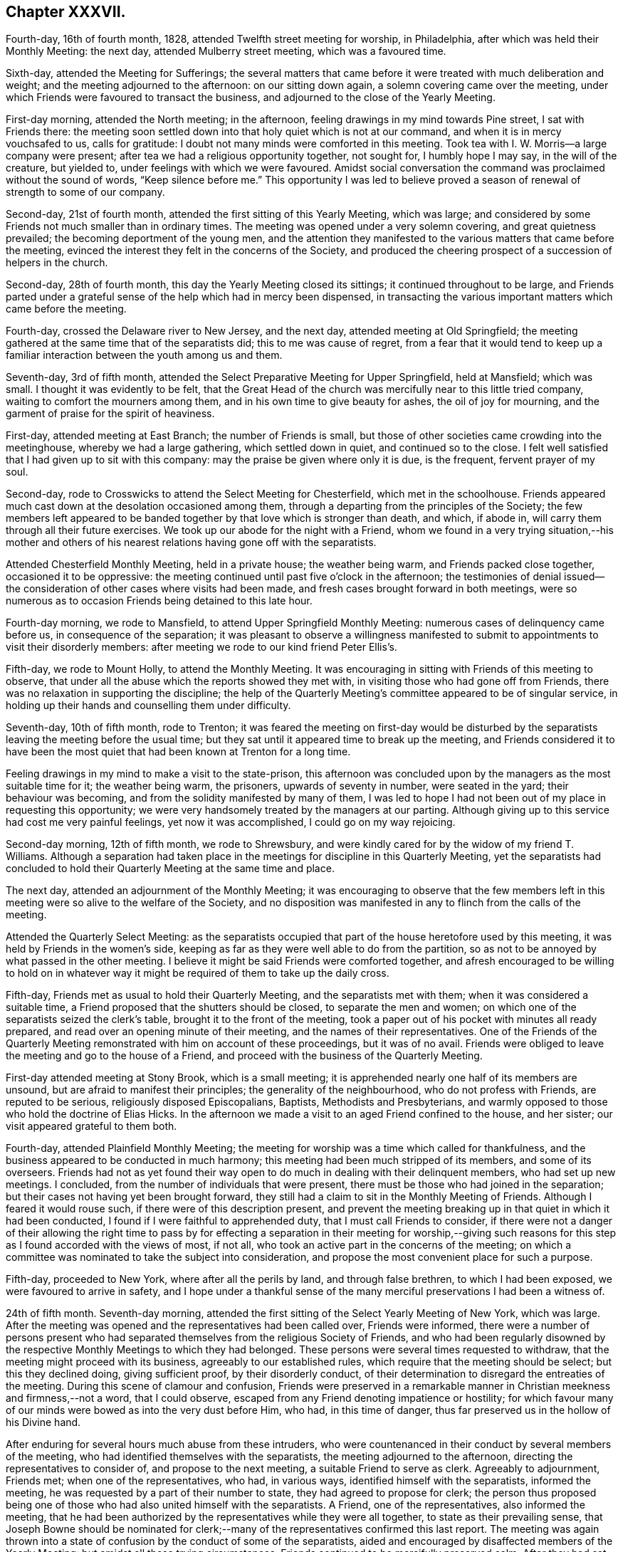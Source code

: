 == Chapter XXXVII.

Fourth-day, 16th of fourth month, 1828, attended Twelfth street meeting for worship,
in Philadelphia, after which was held their Monthly Meeting: the next day,
attended Mulberry street meeting, which was a favoured time.

Sixth-day, attended the Meeting for Sufferings;
the several matters that came before it were treated with much deliberation and weight;
and the meeting adjourned to the afternoon: on our sitting down again,
a solemn covering came over the meeting,
under which Friends were favoured to transact the business,
and adjourned to the close of the Yearly Meeting.

First-day morning, attended the North meeting; in the afternoon,
feeling drawings in my mind towards Pine street, I sat with Friends there:
the meeting soon settled down into that holy quiet which is not at our command,
and when it is in mercy vouchsafed to us, calls for gratitude:
I doubt not many minds were comforted in this meeting.
Took tea with I. W. Morris--a large company were present;
after tea we had a religious opportunity together, not sought for,
I humbly hope I may say, in the will of the creature, but yielded to,
under feelings with which we were favoured.
Amidst social conversation the command was proclaimed without the sound of words,
"`Keep silence before me.`"
This opportunity I was led to believe proved a season
of renewal of strength to some of our company.

Second-day, 21st of fourth month, attended the first sitting of this Yearly Meeting,
which was large; and considered by some Friends not much smaller than in ordinary times.
The meeting was opened under a very solemn covering, and great quietness prevailed;
the becoming deportment of the young men,
and the attention they manifested to the various matters that came before the meeting,
evinced the interest they felt in the concerns of the Society,
and produced the cheering prospect of a succession of helpers in the church.

Second-day, 28th of fourth month, this day the Yearly Meeting closed its sittings;
it continued throughout to be large,
and Friends parted under a grateful sense of the help which had in mercy been dispensed,
in transacting the various important matters which came before the meeting.

Fourth-day, crossed the Delaware river to New Jersey, and the next day,
attended meeting at Old Springfield;
the meeting gathered at the same time that of the separatists did;
this to me was cause of regret,
from a fear that it would tend to keep up a familiar
interaction between the youth among us and them.

Seventh-day, 3rd of fifth month,
attended the Select Preparative Meeting for Upper Springfield, held at Mansfield;
which was small.
I thought it was evidently to be felt,
that the Great Head of the church was mercifully near to this little tried company,
waiting to comfort the mourners among them,
and in his own time to give beauty for ashes, the oil of joy for mourning,
and the garment of praise for the spirit of heaviness.

First-day, attended meeting at East Branch; the number of Friends is small,
but those of other societies came crowding into the meetinghouse,
whereby we had a large gathering, which settled down in quiet,
and continued so to the close.
I felt well satisfied that I had given up to sit with this company:
may the praise be given where only it is due, is the frequent, fervent prayer of my soul.

Second-day, rode to Crosswicks to attend the Select Meeting for Chesterfield,
which met in the schoolhouse.
Friends appeared much cast down at the desolation occasioned among them,
through a departing from the principles of the Society;
the few members left appeared to be banded together
by that love which is stronger than death,
and which, if abode in, will carry them through all their future exercises.
We took up our abode for the night with a Friend,
whom we found in a very trying situation,--his mother and others
of his nearest relations having gone off with the separatists.

Attended Chesterfield Monthly Meeting, held in a private house; the weather being warm,
and Friends packed close together, occasioned it to be oppressive:
the meeting continued until past five o`'clock in the afternoon;
the testimonies of denial issued--the consideration
of other cases where visits had been made,
and fresh cases brought forward in both meetings,
were so numerous as to occasion Friends being detained to this late hour.

Fourth-day morning, we rode to Mansfield, to attend Upper Springfield Monthly Meeting:
numerous cases of delinquency came before us, in consequence of the separation;
it was pleasant to observe a willingness manifested to submit
to appointments to visit their disorderly members:
after meeting we rode to our kind friend Peter Ellis`'s.

Fifth-day, we rode to Mount Holly, to attend the Monthly Meeting.
It was encouraging in sitting with Friends of this meeting to observe,
that under all the abuse which the reports showed they met with,
in visiting those who had gone off from Friends,
there was no relaxation in supporting the discipline;
the help of the Quarterly Meeting`'s committee appeared to be of singular service,
in holding up their hands and counselling them under difficulty.

Seventh-day, 10th of fifth month, rode to Trenton;
it was feared the meeting on first-day would be disturbed by the
separatists leaving the meeting before the usual time;
but they sat until it appeared time to break up the meeting,
and Friends considered it to have been the most quiet
that had been known at Trenton for a long time.

Feeling drawings in my mind to make a visit to the state-prison,
this afternoon was concluded upon by the managers as the most suitable time for it;
the weather being warm, the prisoners, upwards of seventy in number,
were seated in the yard; their behaviour was becoming,
and from the solidity manifested by many of them,
I was led to hope I had not been out of my place in requesting this opportunity;
we were very handsomely treated by the managers at our parting.
Although giving up to this service had cost me very painful feelings,
yet now it was accomplished, I could go on my way rejoicing.

Second-day morning, 12th of fifth month, we rode to Shrewsbury,
and were kindly cared for by the widow of my friend T. Williams.
Although a separation had taken place in the meetings
for discipline in this Quarterly Meeting,
yet the separatists had concluded to hold their Quarterly
Meeting at the same time and place.

The next day, attended an adjournment of the Monthly Meeting;
it was encouraging to observe that the few members left
in this meeting were so alive to the welfare of the Society,
and no disposition was manifested in any to flinch from the calls of the meeting.

Attended the Quarterly Select Meeting:
as the separatists occupied that part of the house heretofore used by this meeting,
it was held by Friends in the women`'s side,
keeping as far as they were well able to do from the partition,
so as not to be annoyed by what passed in the other meeting.
I believe it might be said Friends were comforted together,
and afresh encouraged to be willing to hold on in whatever
way it might be required of them to take up the daily cross.

Fifth-day, Friends met as usual to hold their Quarterly Meeting,
and the separatists met with them; when it was considered a suitable time,
a Friend proposed that the shutters should be closed, to separate the men and women;
on which one of the separatists seized the clerk`'s table,
brought it to the front of the meeting,
took a paper out of his pocket with minutes all ready prepared,
and read over an opening minute of their meeting, and the names
of their representatives.
One of the Friends of the Quarterly Meeting remonstrated
with him on account of these proceedings,
but it was of no avail.
Friends were obliged to leave the meeting and go to the house of a Friend,
and proceed with the business of the Quarterly Meeting.

First-day attended meeting at Stony Brook, which is a small meeting;
it is apprehended nearly one half of its members are unsound,
but are afraid to manifest their principles; the generality of the neighbourhood,
who do not profess with Friends, are reputed to be serious,
religiously disposed Episcopalians, Baptists, Methodists and Presbyterians,
and warmly opposed to those who hold the doctrine of Elias Hicks.
In the afternoon we made a visit to an aged Friend confined to the house, and her sister;
our visit appeared grateful to them both.

Fourth-day, attended Plainfield Monthly Meeting;
the meeting for worship was a time which called for thankfulness,
and the business appeared to be conducted in much harmony;
this meeting had been much stripped of its members, and some of its overseers.
Friends had not as yet found their way open to do
much in dealing with their delinquent members,
who had set up new meetings.
I concluded, from the number of individuals that were present,
there must be those who had joined in the separation;
but their cases not having yet been brought forward,
they still had a claim to sit in the Monthly Meeting of Friends.
Although I feared it would rouse such, if there were of this description present,
and prevent the meeting breaking up in that quiet in which it had been conducted,
I found if I were faithful to apprehended duty, that I must call Friends to consider,
if there were not a danger of their allowing the right time to pass by
for effecting a separation in their meeting for worship,--giving such
reasons for this step as I found accorded with the views of most,
if not all, who took an active part in the concerns of the meeting;
on which a committee was nominated to take the subject into consideration,
and propose the most convenient place for such a purpose.

Fifth-day, proceeded to New York, where after all the perils by land,
and through false brethren, to which I had been exposed,
we were favoured to arrive in safety,
and I hope under a thankful sense of the many merciful
preservations I had been a witness of.

24th of fifth month.
Seventh-day morning, attended the first sitting of the Select Yearly Meeting of New York,
which was large.
After the meeting was opened and the representatives had been called over,
Friends were informed,
there were a number of persons present who had separated
themselves from the religious Society of Friends,
and who had been regularly disowned by the respective
Monthly Meetings to which they had belonged.
These persons were several times requested to withdraw,
that the meeting might proceed with its business, agreeably to our established rules,
which require that the meeting should be select; but this they declined doing,
giving sufficient proof, by their disorderly conduct,
of their determination to disregard the entreaties of the meeting.
During this scene of clamour and confusion,
Friends were preserved in a remarkable manner in
Christian meekness and firmness,--not a word,
that I could observe, escaped from any Friend denoting impatience or hostility;
for which favour many of our minds were bowed as into the very dust before Him, who had,
in this time of danger, thus far preserved us in the hollow of his Divine hand.

After enduring for several hours much abuse from these intruders,
who were countenanced in their conduct by several members of the meeting,
who had identified themselves with the separatists,
the meeting adjourned to the afternoon, directing the representatives to consider of,
and propose to the next meeting, a suitable Friend to serve as clerk.
Agreeably to adjournment, Friends met; when one of the representatives, who had,
in various ways, identified himself with the separatists, informed the meeting,
he was requested by a part of their number to state,
they had agreed to propose for clerk;
the person thus proposed being one of those who had also united himself with the separatists.
A Friend, one of the representatives, also informed the meeting,
that he had been authorized by the representatives while they were all together,
to state as their prevailing sense,
that Joseph Bowne should be nominated for clerk;--many
of the representatives confirmed this last report.
The meeting was again thrown into a state of confusion
by the conduct of some of the separatists,
aided and encouraged by disaffected members of the Yearly Meeting:
but amidst all these trying circumstances,
Friends continued to be mercifully preserved calm.
After they had sat until nearly night amidst these complicated trials,
and there appearing no prospect that the separatists would withdraw from the meeting,
Friends adjourned to fourth-day morning.

First-day morning, attended Hester-street meeting, which was large;
the meeting was early interrupted by a communication
from one of the ministers of the separatists,
but the solemnity was resumed with which at its first sitting down the meeting was favoured.
In the afternoon I attended Rose street meeting,
where I escaped the company of the numerous preachers of the separatists:
the meeting was held in quiet, although much crowded.

Second-day morning, 26th of fifth month, 1828,
the Yearly Meeting for the general concerns of the Society assembled;
the house was crowded to an unusual degree before the time appointed: the clerk,
Samuel Parsons, opened the Yearly Meeting, which done, I found I must stand upon my feet,
and endeavour to lay before the meeting what I believed my mind had become charged with,
although I dreaded making the attempt, being aware,
from the conduct some of the leading separatists manifested towards me,
that I was become increasingly obnoxious to them, but I dared not keep silence.
I therefore rose with nearly these words;
"`I obtained a certificate from my own Monthly and Quarterly Meeting,
also one from the Select Yearly Meeting of Friends held in London,
expressive of their concurrence with my travelling
in the work of the ministry on this continent,
which certificates were read in the last Yearly Meeting of New York,
and entered on the records of that Yearly Meeting; such being the case,
it constitutes me as much a member of this Yearly Meeting as any other member of it;
as such I therefore dare do no other than enter my protest
against the meeting`'s proceeding with its business,
while so many persons are in the meeting who have
no claim or right to sit in this Yearly Meeting.`"^
footnote:[The rules of discipline of New York Yearly Meeting direct,
that "`after the case of an offender is brought to a meeting,
he is not to attend any of our meetings for discipline.`"
There were present in this meeting very many individuals,
whose cases had not only been brought to a meeting, but who had been regularly disowned,
according to the discipline and good order of our Society;
and consequently the Yearly Meeting could not, consistently with its own regulations,
proceed to the transaction of any business.
From "`The Friend.`"
Philadelphia, sixth month, 28th, 1828.]
I was allowed to proceed without interruption,
and was humbled under a thankful sense of support,
that I had not flinched from the step I had taken.

This called forth other Friends in support of the proposal that the meeting
should be select before the business of it was gone into;
but the disaffected part of the meeting manifested a determination
that those who were disqualified to sit should remain,
using many unsound arguments to support them in their determination.
Elias Hicks also declared they had a right to sit in this Yearly Meeting, saying,
he should have no objection to the meeting going on with the business,
if there were a number of Presbyterians in the house at the same time; he further added,
those who had set up the new Yearly Meeting in Philadelphia,
of which these individuals were members, were not the seceders,
but that the few left of the old Yearly Meeting were the seceders;
that with the consent of his own Monthly Meeting he had attended the new Yearly
Meeting in Philadelphia in the second week of the fourth month last;
that it was attended by a large proportion of the members of Pennsylvania, New Jersey,
and the eastern shore of Maryland, and from all the Quarterly Meetings but one,
representatives had come,
which meeting consisted of the cream of these Quarterly Meetings.
Friends maintaining their ground against the business of the meeting being proceeded in,
while those who had no right to sit there were present;
the separatists then ordered the clerk in a very commanding
manner to go on with the business of the meeting,
until at last many of them manifested a disposition
to become riotous in order to compel his proceeding.
A Friend stood up and proposed,
that such Friends as were desirous of preserving the order of this Yearly Meeting,
should adjourn to some suitable place to transact the business,
which proposal was fully united with by other Friends,
but opposed with violence by the separatists.

While matters were thus going on, the clerk,
aware that it must terminate in a separation,
prepared a minute to that effect--to adjourn to the basement story of the meetinghouse,
which he stood up to read; on which an outcry took place,
"`Don`'t let him read it,`"--"`pull him down;`"--others calling out,
"`He is no clerk of the Yearly Meeting,--we have
a clerk of our own;--the representatives have met,
and we have chosen a clerk:`" but this being the opening of the Yearly Meeting,
the representatives had not yet received their orders
from the meeting to meet for that purpose.
Elias Hicks then called upon their newly-chosen clerk to come forward,
which he did over the backs of the forms, and heads and shoulders of Friends,
some of whom were incommoded by it: on his reaching the front of the clerk`'s table,
Elias Hicks put out his hand to assist him in gaining admittance to the table,
but by some means he failed,
on which some of the Hicksite party turned their newly-chosen
clerk heels first into the clerk`'s seat.
Attempts were now made to wrest the minute the clerk had made out of his hands,
which they were not able to effect, nor prevent his reading of it;
but to prevent what he read being heard over the meeting,
they struck their sticks against the wall of the house,
they stamped on the floor with their feet and umbrellas, they hooted and hissed,
and some were heard to swear: the windows being down, the tumult was so great,
people outside of the house compared it to thunder at a distance.
The minute of the adjournment being read,
Friends left the house and went towards the basement-story,
but care had been previously taken by the Hicksite party to keep Friends
out of this part of the house by locking the doors against them;
one of their party threatened Friends with consequences if they attempted an entrance,
on which a Friend present proposed our adjourning to the medical college in Duane street,
which accordingly took place.

From the solemn manner in which Friends moved slowly along the streets,
many strewing their tears on the way,
having left behind them some near relatives and some intimate friends,
together with the painful feelings occasioned by the scene
of uproar and violence they had so recently escaped,
inquiry was made by people, "`Was a burial coming?`"
On reaching the college, and after taking our seats, a time of silence ensued;
praises were vocally offered up,
to the great Shepherd of Israel for this signal deliverance of his people,
when the waters of the Red Sea were made to stand on heaps.
Daniel Haviland, a very aged blind Friend, broke forth in a melodious manner,
and acknowledged his spirit was now set at liberty,
and his lips unsealed to speak of things he had seen for nearly forty years,
and who it should be that would introduce such disorder and confusion in the Society;
adding, thirty-five years ago, when the Yearly Meeting was held at Westbury,
on Long Island, two women Friends from across the great water,
+++[+++believed to be Mary Ridgway and Jane Watson]
sitting in a room by themselves in the Friend`'s house where he lodged,
seeing him pass the door, called him in, and pointing to Elias Hicks,
who was in another room, said, "`That man will, some day or other,
be a troubler in Israel.`"--He said that the scene we had passed through in this
Yearly Meeting was clearly unfolded to his view before he came to the city,
and he expressed his thankfulness to his heavenly Father for this great deliverance.
"`But,`" said he, "`dear friends, there will yet something come to pass,
if my feelings have not deceived me,
that will more fully try our foundation;`" and he exhorted
Friends to get so deep as that they might be able to stand.
This was a heart-tendering time, not only to the aged and middle-aged,
but some of the youth were also observed with their heads resting on their hands,
weeping.^
footnote:[It will doubtless be, to many readers in this country, very affecting,
and to those previously uninformed quite astonishing,
to find what excesses of disorder and of unchristian
conduct the followers of Elias Hicks committed,
in their attempt to overthrow the good order and
Christian principles of the Society in America.
Although it is almost painful to see them again thus exposed in this Journal,
yet these occurrences, now become matters of history,
ought to awaken in our minds reflections of profitable and solemn interest,
as well as feelings of humble and reverent gratitude.
It is believed, that throughout the narrative of these distressing scenes,
"`the marks`" of the patient, peaceable disciple of Jesus,
are to be discovered in the conduct of our suffering brethren in that land;
and for whom our sympathy will not fail to be afresh excited on the perusal of these
accounts.
{footnote-paragraph-split}
While we may be led to reflect upon our state
of comparative quiet and exemption from such distressing trials in this country,
may we ever remember,
that the enemy of all righteousness has various other modes of assailing us,
if we keep not the watch in the light of the Lord,
and cleave with earnest faith unto the Captain of our salvation:--a
building is not more effectually overthrown by direct open force,
than by a secret undermining and removing of it from its true foundation.]

The meeting being opened, the situation of the women became the subject of consideration,
and some men Friends were deputed to attend at Rose street house,
where their Yearly Meeting was then sitting.
The comfortable change of feeling,
between entering the meetinghouse of Hester street this morning and the college,
is not to be conceived to the full: the meeting adjourned to the afternoon.
At the time adjourned to,
Friends met; the committee to attend to women Friends reported,
that the gates of Rose street meetinghouse, were locked,
and that they were denied an entrance;
also that a deputation had been sent to the women
from the body they left in Hester street meetinghouse.
From the prospect of the trying situation the women Friends were likely to be placed in,
some men Friends were requested to lend them such assistance as they were able.
The meeting being informed that the women were circumstanced as the men had been,
and that it was expected they must leave their meetinghouse,
and the African Methodist meetinghouse having been offered for their accommodation,
it was concluded to accept it.

Third-day morning, the women went into the lobby of their house,
and adjourned to the African Methodist meetinghouse, accompanied by some men Friends.
The trying circumstances under which Friends were now placed,
had become noised abroad in the city, and much sympathy appeared to be manifested,
and great quiet was observed by the people, as we passed through the streets.
The Meeting for Sufferings stood adjourned to Hester street house this evening;
the clerk and others of us proceeded there accordingly.
On our arrival, we were informed by one of Elias Hicks`'s party,
there was no longer a Meeting for Sufferings,
it having been dissolved +++[+++by their meeting;]
and that Friends would not be admitted into that house or any part of it,
to hold such meeting.

Fourth-day, the Select Meeting, standing adjourned to the 8th,
have this morning assembled;
most of those who at the former meeting had improperly intruded themselves,
again took their seats in this meeting;
and Elias Hicks and his party manifesting a determination
that the clerk nominated by their party should stand.
Friends could not proceed to business,
and therefore were obliged to move to the other end of the house,
and endeavour after as much quiet as the nature of their situation would allow:
Joseph Bowne was appointed clerk to the Select Meeting;
after which Friends adjourned to the college.^
footnote:[It is stated in "`The Friend,`" that at least
two-thirds of all the ministers and elders of New York,
who were in attendance, continued with Friends.]

This being the day appointed for both the meetinghouses
in the city to be open for religious worship,
and time not allowing for any arrangement for Friends holding their meetings elsewhere,
the separatists having both meetinghouses now in their possession,
after considering the subject,
Friends were left at liberty to attend either of the two meetinghouses or not.
Accompanied by my kind friends, Rowland Green and Daniel Wood,
we proceeded to Rose street house; although we were early in our attendance, yet,
on our entering the house,
we observed the ministers`' gallery was crowded from end to end;
some Friends under the gallery leaving their seats for us, we occupied them.
As it evidently appeared to be a planned thing to
crowd the gallery thus early by the separatist party,
to keep us from our seats,
I found great care would be necessary on my part to watch against any thing like a spirit
of enmity or resentment taking place in my mind towards any on this account.

A very short time after we had taken our seats,
a leader of the separatist party stood up:
on his taking his seat he was quickly followed by another,
both of them held forth doctrines tending to strike at the very root of vital religion,
and in as direct opposition to the acknowledged principles
of our ancient Friends as words could well convey:
these were quickly followed by a female of their party,
who used very strong expressions in what she called setting her seal to
the Gospel truths declared in the two foregoing communications.
My mind was brought under exercise,
and yet I felt a dread at the idea of standing up to discharge my duty,
expecting no other but it would produce opposition;
but when I believed the right time was come, I ventured to rise,
and in as concise a manner as I was capable of,
bore my testimony to the necessity of our experiencing the
aid and assistance of the Spirit and power of Jesus Christ,
who suffered without the gates of Jerusalem,
if the great work of our soul`'s salvation becomes that complete work,
which it most assuredly must, to entitle us to a seat in the kingdom of heaven.
I further exhorted, for the sake of those not in profession with our religious Society,
that their minds might not be turned from the sure foundation,
by any thing that had been before communicated;
and recommended to their perusal a pamphlet published
by the Meeting for Sufferings in Philadelphia,
entitled, "`A Declaration,`" etc.^
footnote:[In the course of the narrative respecting his journey in America,
our dear friend Thomas Shillitoe makes frequent mention of the difficulties which occurred
in consequence of the principles promulgated by Elias Hicks and his adherents,
and their ultimate secession from the religious Society of Friends.
In order to give the reader a correct idea of the wide difference
between those principles and the doctrines of the Society,
the editors of the Friends`' Library think it right to insert some extracts
from "`A Declaration,`" issued by the Yearly Meeting of Philadelphia,
setting forth the causes of the separation, etc.;
a document to which Thomas Shillitoe frequently refers in the following pages.
This document can be found in Appendix B at the end of the journal,
and is well worth the perusal of every serious reader.]
containing extracts from our ancient Friends`' writings
on the doctrines owned by our religious Society,
which I informed them could be easily obtained by applying
to some sound member of our religious community in the city;
and I advised them to compare the principles there laid down,
which continued to be the principles of the sound
members among us to this day as a religious body,
with the unsound doctrines that had been advanced this morning;
and not to charge the Society with holding principles which it does not,
that we may not be blamed for that which we cannot
own or allow to be the truths of the Gospel.
The opposing spirit was so chained down, it was remarked by Friends afterwards,
that none of the usual marks of disapprobation were manifested, such as coughing,
shuffling of the feet, and blowing the nose, which, by the separatists,
are at times very prevalent in our meetings,
when any thing is offered which they do not approve.

After I took my seat, two Friends had very acceptable service in the meeting,
which closed under a good degree of quiet.
On leaving my seat, I was beset by three or four of the supporters of Elias Hicks,
one grasping my hand so tightly that I found it difficult to extricate myself,
evidently wishing to draw me into controversy, which I found it safest to avoid,
and proceeded to leave the house.
I had not advanced much further,
before I was attacked by another of this party coming from between the forms towards me,
exclaiming in a loud tone of voice,
"`By square and by rule works every fool;`" he followed
me down the meetinghouse to the door,
his gestures and countenance being such, that a Friend who was near came between us,
fearing as he said, that he would have proceeded to personal violence.
Some females not professing with Friends, coming towards us,
called out shame at his behaviour, saying, my age, if nothing else,
should have restrained him from attacking me as he had done.
Thus ended a day that had been trying in prospect to me.

Seventh-day morning, before I left my chamber,
I was informed there were two of the separatists waiting for me below stairs,
and I had been previously told that the Select Yearly Meeting
of the separatists had appointed a committee to visit me,
and that some of this committee had been in diligent search of me the preceding day.
Understanding one of these individuals was a person
at whose house I had been twice kindly entertained,
until I had an official proof from himself of his business with me,
I did not feel comfortable at the idea of refusing to see him;
I therefore provided myself with two suitable Friends to bear me company,
who were at hand.
On taking our seats, one of the separatists`' committee informed me,
they were deputed by their Select Yearly Meeting to say that the unsoundness
of my ministry had occasioned great uneasiness to the members of their meeting,
and that they were commissioned to order me not to proceed further on my visit,
but return home.
To which I made nearly the following reply;
"`I deny the authority of your Select Yearly Meeting,
or your having any thing to do with me;
you have already committed yourselves on this subject, for on fourth-day last,
when assembled with you,
before a separation had taken place in the select department of the Society,
Elias Hicks stood up in that meeting and expressed
his surprise at seeing me and my country-folks,
with other Friends, come into the meetinghouse; saying, we had no business there,
we had separated from you and had no more to do with you;
and that no notice should be taken of any remarks we might have to make in that meeting.
If we at that time had nothing to do with you,
on the same ground you can now have nothing to do with us,
and therefore I shall be obliged by your meeting giving me no more trouble.`"

We parted apparently with kindness, for which I felt thankful.
Shortly after which I received the following, addressed to me:--

[.embedded-content-document.letter]
--

At a Yearly Meeting of ministers and elders, held in New York,
and opened the 24th of fifth month, 1828, and met again by adjournments the 28th, 29th,
30th and 31st of the same inclusive.

This meeting has been brought under exercise and concern,
on account of the movements of our friends from England,
now on a religious visit to this country,
and apprehending their services in the line of the ministry ought to cease,
as it is evident we have not united therewith,
believing their labours have had a tendency to produce discord and division in Society;
and it appearing that labour has been frequently extended in the
course of their visits in different parts of the Yearly Meeting,
without producing the desired effect,
a committee was therefore appointed to inform them thereof,
and as a personal interview has been in some instances refused,
they are authorized to communicate the above minute in writing,
and that the clerk be directed to sign it on behalf thereof,
and that a copy be directed to our subordinate meetings of ministers and elders,
and to the Yearly and second-day morning meeting
of ministers and elders to be held in London.

[.signed-section-closing]
+++[+++Extracted from the minutes.]

[.signed-section-signature]
John Barrow, Clerk.

--

First-day, attended at Rose street house in the morning;
we had a very trying meeting from the anti-christian doctrines
we were obliged to hear advanced before a crowded audience,
many of whom were not in profession with Friends; in the afternoon attended a solid,
quiet meeting, held in a large schoolhouse at one of the extremities of the city.

Second-day, 2nd of sixth month, 1828,
after having sat until near eleven o`'clock at night, the Yearly Meeting closed.

Fourth-day, this being the day when the Monthly Meeting for New York is held,
as no separation had taken place in it, Friends proceeded to their meetinghouse,
where the Monthly Meeting is usually held; after the meeting had sat about an hour,
one of the separatists proposed they should go to business,
and Friends with the separatists, retired to the basement-story as heretofore.

Great excitement having taken place in the minds
of the young people who had gone off from the Society,
on the occurrence of this Monthly Meeting, they gave a very general attendance.
The meeting for discipline being opened,
the clerk of the Yearly Meeting of Friends of New York laid
on the table extracts from their Yearly Meeting;
the clerk of the Monthly Meeting, who is in connection with the separatists,
laid on the table also extracts from the Yearly Meeting of the separatists,
and contended for reading the extracts from their Yearly Meeting,
in which he was warmly supported by their body,
but Friends maintained their testimony against the propriety of such a step.
After Friends had passed through a time of sore exercise,
and a determination being manifested on the part of the separatists
to have the extracts from their Yearly Meeting read,
it was proposed to adjourn the Monthly Meeting;
and such Friends as could not favour the disorderly proceedings,
which the meeting had manifested a determination to pursue,
were requested to retire to the back part of the meetinghouse,
and appoint a clerk for the day, and then conclude upon a place to adjourn to;
this measure was warmly opposed by the separatists, but Friends retired,
being partly accommodated with seats,
and getting into as much quiet as the nature of their situation would allow,
they appointed a clerk,
and concluded upon adjourning to Rose street meetinghouse
at ten o`'clock on sixth-day morning.
This step being taken,
it evidently wrought such a change in the countenances of the suffering
members of this Monthly Meeting as cannot well be set forth in words;
thus another day of trial, in anticipation dreaded by not a few, was, in adorable mercy,
passed over.

I had been looking towards Flushing Monthly Meeting tomorrow,
but my bodily strength appeared so much exhausted
by long sittings and continual exercise of mind,
that I had concluded I must give up the thoughts of such an attempt;
but as I found I could not get comfortably from under the weight of it,
I requested my companion to be in readiness, and we proceeded accordingly.
My mind by this time had become a little seasoned to bear these tumults,
which I again looked for at Flushing.
It was expected there would be a part of a committee of the separatists`' Yearly Meeting,
both men and women, in attendance at this Monthly Meeting.
The clerk of the Yearly Meeting of Friends of New York laid
on the clerk`'s table the extracts from that Yearly Meeting,
and extracts from the Yearly Meeting of the separatists
were also laid on the clerk`'s table,
with an epistle from that body.
This produced the like disorder which took place in the Monthly Meeting of New York,
but Friends were preserved in quiet,
amidst all the abusive language and provocation they received from some
of the members of the Monthly Meeting and the committee of the separatists.
Endeavours were used by the separatists to prevent those who were strangers
speaking in support of the order and discipline of the Society;
after the minds of Friends had been thus exercised for about two hours,
in support of their right to have the extracts from the
Yearly Meeting of Friends read in their Monthly Meeting,
and the determined opposition manifest to it by the separatists and their committee,
calling the Yearly Meeting of Friends a spurious Yearly Meeting,
and one they could not own,
it appeared the best way to allow those who denied their allegiance to
the Yearly Meeting of Friends in New York to go on with their business,
and for Friends to sit quietly and not take any active part therein,
the clerk of the Monthly Meeting being with the separatists.

The separatists proceeded to business; a deputation came in from the women`'s meeting,
informing men Friends of the trying situation they were placed in,
by several females being present who had no right to sit that meeting,
and who would not withdraw.
On which the women Friends were informed,
the men Friends had concluded to remain in the meetinghouse
and transact the business of the Monthly Meeting.
Some of the separatists objected to leave Friends in possession of the meetinghouse,
for this purpose, but this not being generally persisted in,
they accordingly left Friends in the house alone,
the clerk taking away with him the books and papers belonging to the Monthly Meeting.
The women Friends then came into the men`'s meeting to say,
the separatists had finished their business,
but were determined not to quit the meetinghouse while the women Friends were there.
The men`'s business being nearly finished, they were informed to that effect,
and that the men would then give up their house to them to transact their business in;
the women therefore took possession of it.
Thus closed this trying day; trying,
not only as it respected the difficulties Friends had to meet with,
but also such well-disposed individuals whose minds had been wrought upon,
either from the affectionate part overpowering their better judgment,
or by being argued out of it, and had united themselves to this body.

Sixth-day morning, we returned to New York,
and at the time of the adjournment of the Monthly Meeting went to Rose street.
Although some Friends had waited on the property committee,
requesting the use of the house to accommodate the adjournment of the Monthly Meeting,
the doors were locked against them;
men and women continued to collect in the street until we formed a considerable company.
Friends were preserved, under their trying circumstances, in the quiet,
and from much conversation;
some aged and infirm females taking their seats on
the steps of the houses opposite to the meetinghouse,
appeared to excite attention:
after waiting a considerable time beyond the hour
when Friends were to have sat down to business,
as no entrance into the house was allowed, the gates continuing to be kept locked,
we quietly moved on in a body to the medical college in Duane street,
to hold the adjournment of the Monthly Meeting.

Seventh-day, 7th of sixth month, 1828, in a very feeble state of body,
I left New York and rode to Rahway.
I could gladly have yielded to more indulgence than has
been common with me since I left my own comfortable home,
but there was no way for me but to proceed on my journey.

First-day morning, I found it hard work to prepare for meeting, and had I given way,
I should have concluded I could not sit meeting this day;
but this I found would not bring peace to my own mind,
nor would it be likely to secure for me a fresh supply of that help I stood in need of,
in order to get comfortably through the journey I had before me;
I therefore resolved to do my best.
While I was on my feet in communication, one plain looking man left the meetinghouse,
and I expected his example would have been followed by others; but this was not the case:
it proved a day of sore conflict to my mind,
yet in that the unruly spirits were made subject,
and were induced to remain in the meetinghouse and hear
what I had to offer to them in the line of the ministry,
I was made thankful;
as well as in believing my friends were not dissatisfied with this day`'s work.
Rode this night to our friend David Clark`'s, at Stonybrook,
a distance of nearly thirty miles.
I felt greatly exhausted when we reached the end of our journey;
but was comforted that I had not done as my inclination prompted me,
and passed by Rahway meeting.

Second-day, we reached my comfortable home at Philadelphia;
here I received the welcome intelligence,
that my kind friend James Emlen had given up to be my companion in the journey before me,
which was not a little cheering to my tried mind,
under the difficulties that at present exist in finding suitable
companions who are able to leave home for any length of time.

Fourth-day, I reached Evesham, and attended the Select Quarterly Meeting of Haddonfield:
I felt well satisfied in sitting down once more with the Friends of this meeting,
who remain attached to the ancient order of our religious Society.

Fifth-day, attended the Quarterly Meeting for the general concerns of the Society:
Friends were obliged to meet men and women apart, with the shutters closed,
to avoid the interruptions they had experienced from
those who had no right to sit in these meetings.
In this Quarterly Meeting a desire appears to prevail that the discipline may be supported,
and Gospel order maintained in all their meetings:
after the meeting closed I returned to Philadelphia,
to prepare for my journey in prospect.
On my way across the Delaware in the steamboat,
a large company of separatists were on board,
who had been to attend their Quarterly Meeting at Haddonfield.
Friends having refused to open the meetinghouse to them,
they had obtained forcible entrance: some of them in a loud tone of voice,
evidently for me to hear, boasted what a comfortable Quarterly Meeting they had,
which led me to query in my own mind, how could that be,
under the circumstances in which they had gained admittance
into the house to hold that Quarterly Meeting;
but silence appearing best for me, I observed it.

Sixth-day, my bodily debility so increased,
it was necessary I should get into the country;
and accordingly I went out to the house of my kind friend Israel W. Morris.

First-day, attended Merion meeting, which was held in a schoolhouse,
the meetinghouse being occupied by the separatists: our company was not very small;
it proved a quiet, and I believe, a comfortable meeting.

Third-day, 17th of sixth month, I rode to Haverford, and attended their week-day meeting;
the separatists having the control of the meetinghouse,
had changed the day of holding the week-day meeting,
and locked the meetinghouse against Friends on the usual day of meeting;
in consequence of which, I was informed by a Friend of the meeting,
they met for about two months at the gates of the meetinghouse yard,
on the day for holding their mid-week meeting, and sitting in their carriages, +++[+++wagons,
etc.]
they held their meetings in that way.
A private house being empty in the neighbourhood,
Friends have since held all their meetings there.
I felt well satisfied in sitting down with the little company I found here.

Fifth-day morning, I left my friend Israel W. Morris`'s, much improved in my strength,
and proceeded to Middletown, to attend the Preparative Meeting.
Friends here have separated as respects meetings for discipline,
but still meet with the Hicksites in meetings for worship:
when the Preparative Meeting was opened, a young man, one of the separatists`' party,
remaining in the meeting, was requested to withdraw,
before Friends proceeded with the business; but this he positively refused to do,
and after a considerable exercise of patience on the part of Friends,
the meeting was adjourned to a private house.
Men and women united in considering the subject of a separation in meetings for worship:
but on going into the subject, a fear prevailed in some minds,
lest Friends should become weary of suffering,
and by this means get from under these trials before the right time; some acknowledging,
that, trying as their situation in their meetings for worship had been,
yet they would rather endure these sufferings longer,
than that the meeting should take any premature steps for relief: it proved, I believe,
a humbling time to most.
A committee was proposed of men and women Friends,
to take the subject under consideration, and report to the Preparative Meeting;
and Friends separated under an evidence that the step they had taken,
was owned by Divine goodness; and they believed the time was not very distant,
when way would clearly open for their release.
Friends were not much longer tried by being obliged
to meet with this unchristian-like company;
for shortly after the subject of a separation had been considered by Friends,
the separatists themselves prepared the way for Friends`' release.
At one of their weekday meetings, before the meeting had sat its usual time,
the disaffected part of the meeting rose up in a body,
and left the house with a view of breaking up the meeting,
but Friends quietly kept their seats; and when they broke up the meeting,
an elder reported,
that a visit had been made him by one of the separatists on behalf of the whole,
telling him they should no longer submit to his breaking up the meeting.

First-day morning, attended meeting at Newtown: the opposing spirit was chained down,
although what I had to offer among them was such,
that I looked for no other than that many would leave the meeting,
yet all kept their seats.

Fifth-day, attended Middletown week-day meeting,
and the day following Chichester meeting, which was small, but still and comfortable.

First-day, attended Stanton meeting, which consisted very much of young people;
it was pleasant to observe the quiet and order that prevailed;
although it was evidently to be felt, that the life of religion was at a very low ebb.
I felt satisfied I had yielded to come and sit down with this company:
I was told it was the most quiet meeting that had been known at Stanton for a long time,
there being some very bitter spirits among them.
We returned to Wilmington in the evening.

Second-day, Friends held their Monthly Meeting here;
and several of the Quarterly Meeting`'s committee gave their attendance.
Friends believing it would be to advantage to meet separately,
in a meeting for worship capacity, from those who had seceded,
a committee was appointed to effect it.
I rejoiced that this step was about to be taken,
not doubting that it would prove one means of their being
better qualified to deal with their delinquent members,
some of whose cases they had now taken up.
After meeting I rode to Concord, and was kindly received by Nathan Sharpless;
and on third-day, 1st of seventh month, attended Monthly Meeting here;
the business of the meeting chiefly consisted in attending to cases of delinquency,
on account of the separation which had taken place in the meeting.

Fourth-day, attended the Monthly Meeting at West Chester.
The meeting was occupied in the consideration of a separation in meetings for worship;
a committee was appointed to consider the subject, and, if way opened for it,
to propose measures for their relief.
The cases of their delinquent members also occupied much time.
Friends appeared to move along in much harmony.
Fifth-day, returned to Philadelphia.
